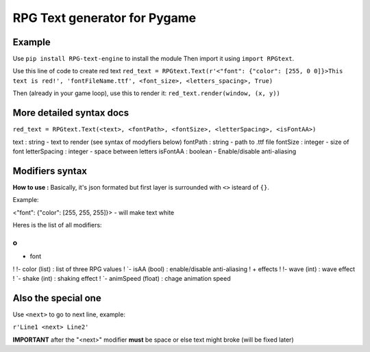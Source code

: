 RPG Text generator for Pygame
=============================

Example
~~~~~~~

Use ``pip install RPG-text-engine`` to install the module
Then import it using ``import RPGtext``.

Use this line of code to create red text
``red_text = RPGtext.Text(r'<"font": {"color": [255, 0 0]}>This text is red!', 'fontFileName.ttf', <font_size>, <letters_spacing>, True)``

Then (already in your game loop), use this to render it:
``red_text.render(window, (x, y))``

More detailed syntax docs
~~~~~~~~~~~~~~~~~~~~~~~~~
``red_text = RPGtext.Text(<text>, <fontPath>, <fontSize>, <letterSpacing>, <isFontAA>)``

text          : string  - text to render (see syntax of modyfiers below)
fontPath      : string  - path to .ttf file
fontSize      : integer - size of font
letterSpacing : integer - space between letters
isFontAA      : boolean - Enable/disable anti-aliasing

Modifiers syntax
~~~~~~~~~~~~~~~~

**How to use :**
Basically, it's json formated
but first layer is surrounded with ``<>`` isteard of ``{}``.

Example:

<"font": {"color": [255, 255, 255]}> - will make text white

Heres is the list of all modifiers:

o
!
+ font
!  !- color (list) : list of three RPG values
!  `- isAA  (bool) : enable/disable anti-aliasing
!
+ effects
!  !- wave (int)  : wave effect
!  `- shake (int) : shaking effect
!
`- animSpeed (float) : chage animation speed

Also the special one
~~~~~~~~~~~~~~~~~~~~

Use ``<next>`` to go to next line, example:

``r'Line1 <next> Line2'``

**IMPORTANT** after the "<next>" modifier **must** be space or else text might broke (will be fixed later)
